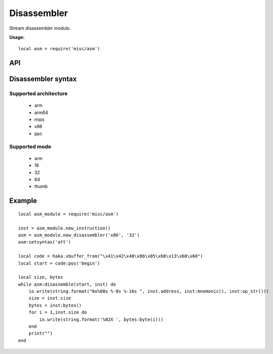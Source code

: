 .. This Source Code Form is subject to the terms of the Mozilla Public
.. License, v. 2.0. If a copy of the MPL was not distributed with this
.. file, You can obtain one at http://mozilla.org/MPL/2.0/.

.. highlightlang:: lua

Disassembler
============

.. haka:module:: asm

Stream disassembler module.

**Usage:**

::

    local asm = require('misc/asm')

API
---

Disassembler syntax
-------------------

.. haka:function:: new_disassembler(architecture, mode) -> asm_handle

    :param architecture: Hardware architecture.
    :ptype architecture: string
    :param mode: Hardware mode.
    :ptype mode: string
    :return asm_handle: Disassembler handler.
    :rtype asm_handle: AsmHandle

    Initialize the disassembler module with selected architecture and mode.

.. haka:function:: AsmHandle:new_instruction(address = 0) -> asm_inst

    :param address: Instruction address.
    :ptype address: int
    :return asm_inst: Instruction.
    :rtype asm_inst: AsmInstruction

    Create a new instruction.



Supported architecture
~~~~~~~~~~~~~~~~~~~~~~

    * arm
    * arm64
    * mips
    * x86
    * ppc

Supported mode
~~~~~~~~~~~~~~

    * arm
    * 16
    * 32
    * 64
    * thumb

.. haka:class:: AsmHandle

    .. haka:function:: AsmHandle:setsyntax(syntax)

        :param syntax: Syntax flavor.
        :ptype syntax: string

        Set the assembly syntax ('att' or 'intel').

    .. haka:function:: AsmHandle:disassemble(code, inst) -> ret

        :param code: Code to disassemble.
        :ptype code: :haka:class:`vbuffer_iterator`
        :param inst: Instruction.
        :ptype inst: AsmInstruction.
        :return ret: true in case of succesfful dissassembly; false otherwise (e.g. broken instruction).
        :rtype ret: bool

        .. note:: Disassembly skips bad instructions. Whenever a bad instruction is encountered, the mnemonic instruction field is set to ``(bad)``. Disasembly stops when it reaches the end of the stream or when it encounters a broken instruction.

.. haka:class:: AsmInstruction

    .. haka:attribute:: AsmInstruction:id

        :type: number

        Instruction id.

    .. haka:attribute:: AsmInstruction:address

        :type: number

        Instruction Address.

    .. haka:function:: AsmInstruction:mnemonic() -> mnemonic

        :return mnemonic: Instruction mnemonic.
        :rtype mnemonic: string

        .. note:: The mnemonic is set to ``(bad)`` when the disassembler encounters an invalid opcode.

    .. haka:function:: AsmInstruction:op_str() -> operands

        :return operands: Instruction operands.
        :rtype operands: string

    .. haka:attribute:: AsmInstruction:size

        :type: number

        Instruction size.

    .. haka:function:: AsmInstruction:bytes() -> bytes

        :return bytes: Instruction byte sequence.
        :rtype bytes: string

Example
-------

::

    local asm_module = require('misc/asm')

    inst = asm_module.new_instruction()
    asm = asm_module.new_disassembler('x86', '32')
    asm:setsyntax('att')

    local code = haka.vbuffer_from("\x41\x42\x48\x8b\x05\xb8\x13\x60\x60")
    local start = code:pos('begin')

    local size, bytes
    while asm:disassemble(start, inst) do
        io.write(string.format("0x%08x %-8s %-16s ", inst.address, inst:mnemonic(), inst:op_str()))
        size = inst.size
        bytes = inst:bytes()
        for i = 1,inst.size do
            io.write(string.format('%02X ', bytes:byte(i)))
        end
        print("")
    end

